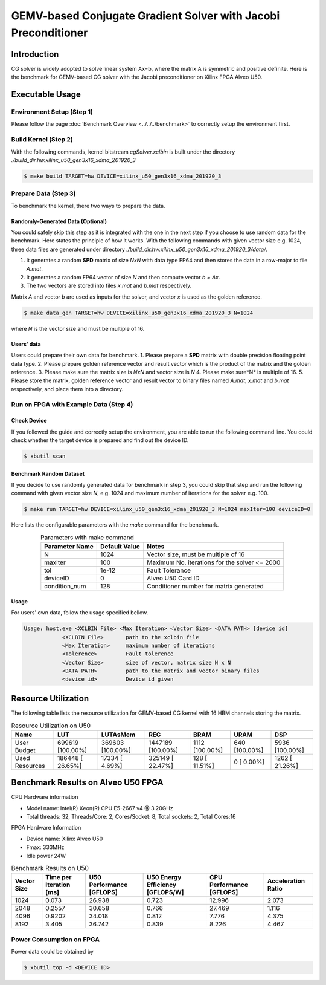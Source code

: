 .. 
   Copyright 2019 Xilinx, Inc.
  
   Licensed under the Apache License, Version 2.0 (the "License");
   you may not use this file except in compliance with the License.
   You may obtain a copy of the License at
  
       http://www.apache.org/licenses/LICENSE-2.0
  
   Unless required by applicable law or agreed to in writing, software
   distributed under the License is distributed on an "AS IS" BASIS,
   WITHOUT WARRANTIES OR CONDITIONS OF ANY KIND, either express or implied.
   See the License for the specific language governing permissions and
   limitations under the License.

***************************************************************
GEMV-based Conjugate Gradient Solver with Jacobi Preconditioner
***************************************************************

Introduction
############

CG solver is widely adopted to solve linear system Ax=b, where the matrix A is symmetric and positive definite. 
Here is the benchmark for GEMV-based CG solver with the Jacobi preconditioner on Xilinx FPGA Alveo U50. 

Executable Usage
#################

Environment Setup (Step 1)
******************************
Please follow the page :doc:`Benchmark Overview <../../../benchmark>` to correctly setup the environment first.  

Build Kernel (Step 2)
******************************

With the following commands, kernel bitstream *cgSolver.xclbin* is built under the directory *./build_dir.hw.xilinx_u50_gen3x16_xdma_201920_3*

.. code-block:: bash

    $ make build TARGET=hw DEVICE=xilinx_u50_gen3x16_xdma_201920_3

Prepare Data (Step 3)
******************************
To benchmark the kernel, there two ways to prepare the data. 

Randomly-Generated Data (Optional)
=======================================
You could safely skip this step as it is integrated with the one in the next step if you choose to use random data for the benchmark. 
Here states the principle of how it works.  With the following commands with given vector size e.g. 1024,  three data files are generated under directory *./build_dir.hw.xilinx_u50_gen3x16_xdma_201920_3/data/*.  

1.	It generates a random **SPD** matrix of size *NxN* with data type FP64 and then stores the data in a row-major to file *A.mat*.
2.	It generates a random FP64 vector of size *N* and then compute vector *b = Ax*.
3.	The two vectors are stored into files *x.mat* and *b.mat* respectively. 

Matrix *A* and vector *b* are used as inputs for the solver, and vector *x* is used as the golden reference. 

.. code-block:: bash

    $ make data_gen TARGET=hw DEVICE=xilinx_u50_gen3x16_xdma_201920_3 N=1024

where *N* is the vector size and must be multiple of 16.

Users' data
==================

Users could prepare their own data for benchmark. 
1.	Please prepare a **SPD** matrix with double precision floating point data type.
2.	Please prepare golden reference vector and result vector which is the product of the matrix and the golden reference.
3.	Please make sure the matrix size is *NxN* and vector size is *N*
4.	Please make sure*N* is multiple of 16.
5.	Please store the matrix, golden reference vector and result vector to binary files named  *A.mat*, *x.mat* and *b.mat* respectively, and place them into a directory.

Run on FPGA with Example Data (Step 4)
******************************************

Check Device
===============

If you followed the guide and correctly setup the environment, you are able to run the following command line. You could check whether the target device is prepared and find out the device ID. 

.. code-block:: bash

    $ xbutil scan

Benchmark Random Dataset
=========================

If you decide to use randomly generated data for benchmark in step 3, you could skip that step and run the following command with given vector size *N*, e.g. 1024 and maximum number of iterations for the solver e.g. 100. 

.. code-block:: bash

    $ make run TARGET=hw DEVICE=xilinx_u50_gen3x16_xdma_201920_3 N=1024 maxIter=100 deviceID=0

Here lists the configurable parameters with the *make* command for the benchmark. 

.. table:: Parameters with make command 
    :align: center

    +----------------+---------------+----------------------------------------------+
    | Parameter Name | Default Value | Notes                                        |
    +================+===============+==============================================+
    | N              | 1024          | Vector size, must be multiple of 16          |
    +----------------+---------------+----------------------------------------------+
    | maxIter        | 100           | Maximum No. iterations for the solver <= 2000|
    +----------------+---------------+----------------------------------------------+
    | tol            | 1e-12         | Fault Tolerance                              |
    +----------------+---------------+----------------------------------------------+
    | deviceID       | 0             | Alveo U50 Card ID                            |
    +----------------+---------------+----------------------------------------------+
    | condition_num  | 128           | Conditioner number for matrix generated      |
    +----------------+---------------+----------------------------------------------+



Usage
==============
For users' own data, follow the usage specified bellow. 

.. code-block:: bash

    Usage: host.exe <XCLBIN File> <Max Iteration> <Vector Size> <DATA PATH> [device id]
                <XCLBIN File>       path to the xclbin file
                <Max Iteration>     maximum number of iterations
                <Tolerence>         Fault tolerence
                <Vector Size>       size of vector, matrix size N x N
                <DATA PATH>         path to the matrix and vector binary files
                <device id>         Device id given


Resource Utilization
########################

The following table lists the resource utilization for GEMV-based CG kernel with 16 HBM channels storing the matrix. 

.. table:: Resource Utilization on U50
    :align: center

    +----------------------------+------------------+------------------+-------------------+----------------+---------------+----------------+
    | Name                       | LUT              | LUTAsMem         | REG               | BRAM           | URAM          | DSP            |
    +============================+==================+==================+===================+================+===============+================+
    | User Budget                | 699619 [100.00%] | 369603 [100.00%] | 1447189 [100.00%] | 1112 [100.00%] | 640 [100.00%] | 5936 [100.00%] |
    +----------------------------+------------------+------------------+-------------------+----------------+---------------+----------------+
    |    Used Resources          | 186448 [ 26.65%] |  17334 [  4.69%] |  325149 [ 22.47%] | 128 [ 11.51%]  |   0 [  0.00%] | 1262 [ 21.26%] |
    +----------------------------+------------------+------------------+-------------------+----------------+---------------+----------------+


Benchmark Results on Alveo U50 FPGA
####################################

CPU Hardware information

*   Model name: Intel(R) Xeon(R) CPU E5-2667 v4 @ 3.20GHz
*   Total threads: 32, Threads/Core: 2, Cores/Socket: 8, Total sockets: 2, Total Cores:16

FPGA Hardware Information

* Device name:  Xilinx Alveo U50
* Fmax: 333MHz
* Idle power 24W

.. table:: Benchmark Results on U50
    :align: center

    +-------------+-------------------------+---------------------------+----------------------------------+--------------------------+--------------------+
    | Vector Size | Time per Iteration [ms] | U50 Performance [GFLOPS]  | U50 Energy Efficiency [GFLOPS/W] | CPU Performance [GFLOPS] | Acceleration Ratio |
    +=============+=========================+===========================+==================================+==========================+====================+
    |    1024     |    0.073                | 26.938                    |    0.723                         |    12.996                | 2.073              |
    +-------------+-------------------------+---------------------------+----------------------------------+--------------------------+--------------------+
    |    2048     |    0.2557               | 30.658                    |    0.766                         |    27.469                | 1.116              |
    +-------------+-------------------------+---------------------------+----------------------------------+--------------------------+--------------------+
    |    4096     |    0.9202               | 34.018                    |    0.812                         |    7.776                 | 4.375              |
    +-------------+-------------------------+---------------------------+----------------------------------+--------------------------+--------------------+
    |    8192     |    3.405                | 36.742                    |    0.839                         |    8.226                 | 4.467              |
    +-------------+-------------------------+---------------------------+----------------------------------+--------------------------+--------------------+



Power Consumption on FPGA
*****************************
Power data could be obtained by 

.. code-block:: bash

    $ xbutil top -d <DEVICE ID>

